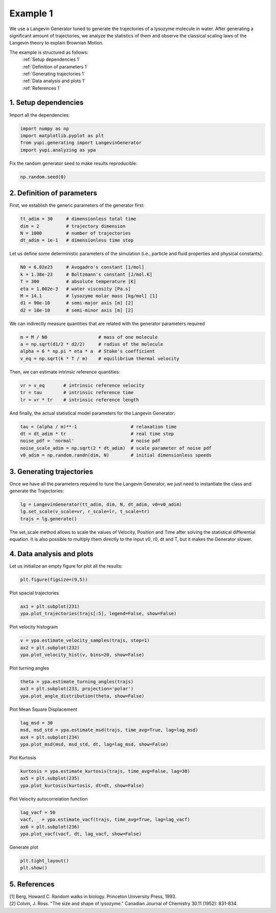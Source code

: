 Example 1
=========

We use a Langevin Generator tuned to generate the trajectories 
of a lysozyme molecule in water. After generating a significant
amount of trajectories, we analyze the statistics of them and
observe the classical scaling laws of the Langevin theory to 
explain Brownian Motion. 

The example is structured as follows:
  | :ref:`Setup dependencies 1`
  | :ref:`Definition of parameters 1`
  | :ref:`Generating trajectories 1`
  | :ref:`Data analysis and plots 1`
  | :ref:`References 1`

.. _Setup dependencies 1:

1. Setup dependencies
---------------------

Import all the dependencies:

.. code-block:: python

   import numpy as np
   import matplotlib.pyplot as plt
   from yupi.generating import LangevinGenerator
   import yupi.analyzing as ypa

Fix the random generator seed to make results reproducible:

.. code-block:: python

   np.random.seed(0)


.. _Definition of parameters 1:

2. Definition of parameters
---------------------------

First, we establish the generic parameters of the generator first:

.. code-block:: python

   tt_adim = 30     # dimensionless total time
   dim = 2          # trajectory dimension
   N = 1000         # number of trajectories
   dt_adim = 1e-1   # dimensionless time step

Let us define some deterministic parameters of the simulation 
(i.e., particle and fluid properties and physical constants):

.. code-block:: python

   N0 = 6.02e23     # Avogadro's constant [1/mol]
   k = 1.38e-23     # Boltzmann's constant [J/mol.K]
   T = 300          # absolute temperature [K]
   eta = 1.002e-3   # water viscosity [Pa.s]
   M = 14.1         # lysozyme molar mass [kg/mol] [1]
   d1 = 90e-10      # semi-major axis [m] [2]
   d2 = 18e-10      # semi-minor axis [m] [2]


We can indirectly measure quantities that are related with the generator 
parameters required

.. code-block:: python

   m = M / N0                   # mass of one molecule
   a = np.sqrt(d1/2 * d2/2)     # radius of the molecule
   alpha = 6 * np.pi * eta * a  # Stoke's coefficient
   v_eq = np.sqrt(k * T / m)    # equilibrium thermal velocity

Then, we can estimate intrinsic reference quantities:

.. code-block:: python

   vr = v_eq       # intrinsic reference velocity
   tr = tau        # intrinsic reference time
   lr = vr * tr    # intrinsic reference length

And finally, the actual statistical model parameters for the 
Langevin Generator:

.. code-block:: python

   tau = (alpha / m)**-1                    # relaxation time
   dt = dt_adim * tr                        # real time step
   noise_pdf = 'normal'                     # noise pdf
   noise_scale_adim = np.sqrt(2 * dt_adim)  # scale parameter of noise pdf
   v0_adim = np.random.randn(dim, N)        # initial dimensionless speeds


.. _Generating trajectories 1:

3. Generating trajectories
--------------------------

Once we have all the parameters required to tune the Langevin Generator,
we just need to instantiate the class and generate the Trajectories:

.. code-block:: python

   lg = LangevinGenerator(tt_adim, dim, N, dt_adim, v0=v0_adim)
   lg.set_scale(v_scale=vr, r_scale=lr, t_scale=tr)
   trajs = lg.generate()

The set_scale method allows to scale the values of Velocity, Position 
and Time after solving the statistical differential equation. It is also
possible to multiply them directly to the input v0, r0, dt and T, but it
makes the Generator slower.

.. _Data analysis and plots 1:

4. Data analysis and plots
--------------------------

Let us initialize an empty figure for plot all the results:

.. code-block:: python

   plt.figure(figsize=(9,5))

Plot spacial trajectories

.. code-block:: python

   ax1 = plt.subplot(231)
   ypa.plot_trajectories(trajs[:5], legend=False, show=False)

Plot velocity histogram 

.. code-block:: python

   v = ypa.estimate_velocity_samples(trajs, step=1)
   ax2 = plt.subplot(232)
   ypa.plot_velocity_hist(v, bins=20, show=False)

Plot turning angles 

.. code-block:: python

   theta = ypa.estimate_turning_angles(trajs)
   ax3 = plt.subplot(233, projection='polar')
   ypa.plot_angle_distribution(theta, show=False)

Plot Mean Square Displacement 

.. code-block:: python

   lag_msd = 30
   msd, msd_std = ypa.estimate_msd(trajs, time_avg=True, lag=lag_msd)
   ax4 = plt.subplot(234)
   ypa.plot_msd(msd, msd_std, dt, lag=lag_msd, show=False)

Plot Kurtosis

.. code-block:: python

   kurtosis = ypa.estimate_kurtosis(trajs, time_avg=False, lag=30)
   ax5 = plt.subplot(235)
   ypa.plot_kurtosis(kurtosis, dt=dt, show=False)

Plot Velocity autocorrelation function 

.. code-block:: python

   lag_vacf = 50
   vacf, _ = ypa.estimate_vacf(trajs, time_avg=True, lag=lag_vacf)
   ax6 = plt.subplot(236)
   ypa.plot_vacf(vacf, dt, lag_vacf, show=False)

Generate plot

.. code-block:: python

   plt.tight_layout()
   plt.show()

.. figure:: /images/example1.png
   :alt: Output of example1
   :align: center

.. _References 1:

5. References
-------------
| [1] Berg, Howard C. Random walks in biology. Princeton University Press, 1993.
| [2] Colvin, J. Ross. "The size and shape of lysozyme." Canadian Journal of Chemistry 30.11 (1952): 831-834.
